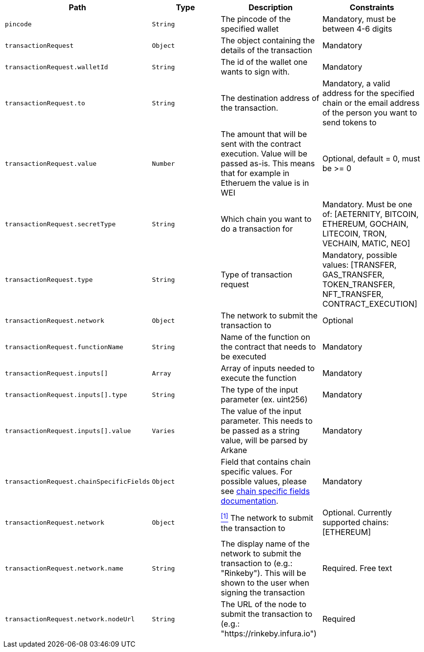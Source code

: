 |===
|Path|Type|Description|Constraints

|`+pincode+`
|`+String+`
|The pincode of the specified wallet
|Mandatory, must be between 4-6 digits

|`+transactionRequest+`
|`+Object+`
|The object containing the details of the transaction
|Mandatory

|`+transactionRequest.walletId+`
|`+String+`
|The id of the wallet one wants to sign with.
|Mandatory

|`+transactionRequest.to+`
|`+String+`
|The destination address of the transaction.
|Mandatory, a valid address for the specified chain or the email address of the person you want to send tokens to

|`+transactionRequest.value+`
|`+Number+`
|The amount that will be sent with the contract execution. Value will be passed as-is. This means that for example in Etheruem the value is in WEI
|Optional, default = 0, must be >= 0

|`+transactionRequest.secretType+`
|`+String+`
|Which chain you want to do a transaction for
|Mandatory. Must be one of: [AETERNITY, BITCOIN, ETHEREUM, GOCHAIN, LITECOIN, TRON, VECHAIN, MATIC, NEO]

|`+transactionRequest.type+`
|`+String+`
|Type of transaction request
|Mandatory, possible values: [TRANSFER, GAS_TRANSFER, TOKEN_TRANSFER, NFT_TRANSFER, CONTRACT_EXECUTION]

|`+transactionRequest.network+`
|`+Object+`
|The network to submit the transaction to
|Optional

|`+transactionRequest.functionName+`
|`+String+`
|Name of the function on the contract that needs to be executed
|Mandatory

|`+transactionRequest.inputs[]+`
|`+Array+`
|Array of inputs needed to execute the function
|Mandatory

|`+transactionRequest.inputs[].type+`
|`+String+`
|The type of the input parameter (ex. uint256)
|Mandatory

|`+transactionRequest.inputs[].value+`
|`+Varies+`
|The value of the input parameter. This needs to be passed as a string value, will be parsed by Arkane
|Mandatory

|`+transactionRequest.chainSpecificFields+`
|`+Object+`
|Field that contains chain specific values. For possible values, please see <<contract-execution-supported-chains,chain specific fields documentation>>.
|Mandatory

|`+transactionRequest.network+`
|`+Object+`
|<<build-network, ^[1]^>> The network to submit the transaction to
|Optional. Currently supported chains: [ETHEREUM]

|`+transactionRequest.network.name+`
|`+String+`
|The display name of the network to submit the transaction to (e.g.: "Rinkeby"). This will be shown to the user when signing the transaction
|Required. Free text

|`+transactionRequest.network.nodeUrl+`
|`+String+`
|The URL of the node to submit the transaction to (e.g.: "https://rinkeby.infura.io")
|Required

|===
